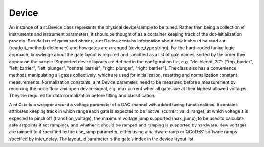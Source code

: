 ======
Device
======

An instance of a nt.Device class represents the physical device/sample to be
tuned. Rather than being a collection of instruments and instrument parameters,
it should be thought of as a container keeping track of the dot-initialization
process. Beside lists of gates and ohmics, a nt.Device contains information
about how it should be read out (readout_methods dictionary) and how gates
are arranged (device_type string). For the hard-coded tuning logic approach,
knowledge about the gate layout is required and specified as a list of gate
names, sorted by the order they appear on the sample. Supported device
layouts are defined in the configuration file, e.g. "doubledot_2D":
["top_barrier", "left_barrier", "left_plunger", "central_barrier",
"right_plunger", "right_barrier"].
The class also has a convenience methods manipulating all gates collectively,
which are used for initialization, resetting and normalization constant
measurements. Normalization constants, a nt.Device parameter, need to be
measured before a measurement by recording the noise floor and open device
signal, e.g. max current when all gates are at their highest allowed voltages.
They are required for data normalization before fitting and classification.

A nt.Gate is a wrapper around a voltage parameter of a DAC channel with added
tuning functionalities. It contains attributes keeping track in which range
each gate is expected to be 'active' (current_valid_range), at which voltage
it is expected to pinch off (transition_voltage), the maximum voltage jump
supported (max_jump), to be used to calculate safe setpoints if not ramping),
and whether it should be ramped and ramping is supported by hardware.
New voltages are ramped to if specified by the use_ramp parameter, either
using a hardware ramp or QCoDeS' software ramps specified by inter_delay.
The layout_id parameter is the gate's index in the device layout list.

